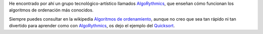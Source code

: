 .. title: Cómo funcionan los algoritmos de ordenación (Bailando)
.. slug: sorting-algorithm-dancing
.. date: 2014/06/16 20:09:00
.. update: 2014/06/16 20:09:00
.. tags: Algorithm, Sorting, Programming
.. link: 
.. description: Representación del funcionamiento de los algoritmos de ordenación más conocidos, bailando.
.. type: micro

He encontrado por ahí un grupo tecnológico-artístico llamados AlgoRythmics_, que enseñan cómo funcionan los algoritmos de ordenación más conocidos.

Siempre puedes consultar en la wikipedia `Algoritmos de ordenamiento`_, aunque no creo que sea tan rápido ni tan divertido para aprender como con AlgoRythmics_, os dejo el ejemplo del Quicksort_.

.. youtube:: ywWBy6J5gz8

.. _Quicksort: http://es.wikipedia.org/wiki/Quicksort
.. _AlgoRythmics: https://www.youtube.com/user/AlgoRythmics/videos
.. _`Algoritmos de ordenamiento`: http://es.wikipedia.org/wiki/Algoritmo_de_ordenamiento#Lista_de_algoritmos_de_ordenamiento